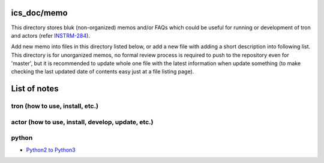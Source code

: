 ics_doc/memo
======

This directory stores bluk (non-organized) memos and/or FAQs which could be 
useful for running or development of tron and actors 
(refer `INSTRM-284 <https://pfspipe.ipmu.jp/jira/browse/INSTRM-284>`_). 

Add new memo into files in this directory listed below, or add a new file 
with adding a short description into following list. 
This directory is for unorganized memos, no formal review process is required 
to push to the repository even for 'master', but it is recommended to update 
whole one file with the latest information when update something (to make 
checking the last updated date of contents easy just at a file listing page). 


List of notes
======

tron (how to use, install, etc.)
------


actor (how to use, install, develop, update, etc.)
------


python
------

- `Python2 to Python3 <python2to3.rst>`_


